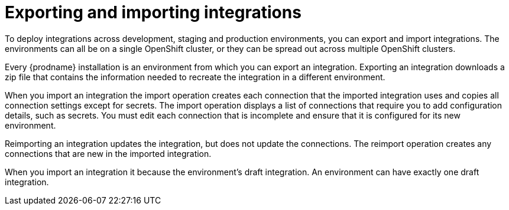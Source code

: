 [id='export-import']
= Exporting and importing integrations

To deploy integrations across development, staging and 
production environments, you can export and import integrations.
The environments can all be on a single OpenShift cluster, 
or they can be spread out across multiple OpenShift clusters.

Every {prodname} installation is an environment from which you 
can export an integration. Exporting an integration downloads a zip file 
that contains the information needed to recreate the integration in a 
different environment.

When you import an integration the import operation creates each 
connection that the imported integration uses and copies all connection 
settings except for secrets. The import operation displays a list
of connections that require you to add configuration details, such as
secrets. You must edit each connection that is incomplete and ensure
that it is configured for its new environment. 

Reimporting an integration updates the integration, but does not update 
the connections. The reimport operation creates any connections that are
new in the imported integration. 

When you import an integration it because the environment's draft 
integration. An environment can have exactly one draft integration. 
